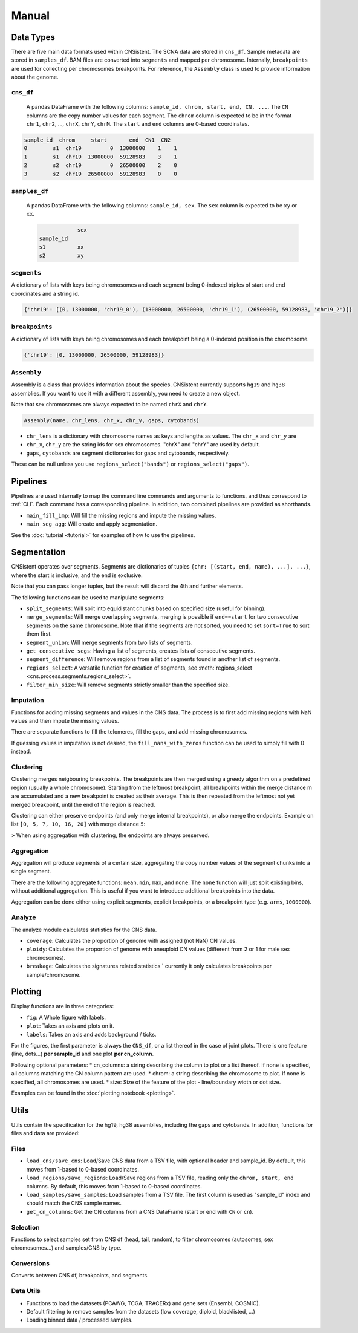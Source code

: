 Manual
======

Data Types
----------

There are five main data formats used within CNSistent. 
The SCNA data are stored in ``cns_df``.
Sample metadata are stored in  ``samples_df``. 
BAM files are converted into ``segments`` and mapped per chromosome.
Internally, ``breakpoints`` are used for collecting per chromosomes breakpoints.
For reference, the ``Assembly`` class is used to provide information about the genome.

``cns_df``
``````````
 A pandas DataFrame with the following columns: ``sample_id, chrom, start, end, CN, ...``. 
 The ``CN`` columns are the copy number values for each segment. The ``chrom`` column is expected to be in the format ``chr1``, ``chr2``, ..., ``chrX``, ``chrY``, ``chrM``. The ``start`` and ``end`` columns are 0-based coordinates.

.. code-block:: python

    sample_id  chrom     start       end  CN1  CN2
    0        s1  chr19         0  13000000    1    1
    1        s1  chr19  13000000  59128983    3    1
    2        s2  chr19         0  26500000    2    0
    3        s2  chr19  26500000  59128983    0    0


``samples_df``
``````````````
 A pandas DataFrame with the following columns: ``sample_id, sex``. The ``sex`` column is expected to be ``xy`` or ``xx``.

 .. code-block:: python

                sex
    sample_id	
    s1	        xx
    s2      	xy


``segments``
````````````
A dictionary of lists with keys being chromosomes and each segment being 0-indexed triples of start and end coordinates and a string id.

.. code-block:: python

    {'chr19': [(0, 13000000, 'chr19_0'), (13000000, 26500000, 'chr19_1'), (26500000, 59128983, 'chr19_2')]}

``breakpoints``
```````````````

A dictionary of lists with keys being chromosomes and each breakpoint being a 0-indexed position in the chromosome.

.. code-block:: python

    {'chr19': [0, 13000000, 26500000, 59128983]}

``Assembly``
````````````
Assembly is a class that provides information about the species. 
CNSistent currently supports ``hg19`` and ``hg38`` assemblies. If you want to use it with a different assembly, you need to create a new object.

Note that sex chromosomes are always expected to be named ``chrX`` and ``chrY``.

.. code-block:: python

    Assembly(name, chr_lens, chr_x, chr_y, gaps, cytobands)


* ``chr_lens`` is a dictionary with chromosome names as keys and lengths as values. The ``chr_x`` and ``chr_y`` are
* ``chr_x``, ``chr_y`` are the string ids for sex chromosomes. "chrX" and "chrY" are used by default.     
* ``gaps``, ``cytobands`` are segment dictionaries for gaps and cytobands, respectively. 

These can be null unless you use ``regions_select("bands")`` or ``regions_select("gaps")``.


Pipelines
----------

Pipelines are used internally to map the command line commands and arguments to functions, and thus correspond to :ref:`CLI`.
Each command has a corresponding pipeline. 
In addition, two combined pipelines are provided as shorthands.

* ``main_fill_imp``: Will fill the missing regions and impute the missing values.
* ``main_seg_agg``: Will create and apply segmentation.

See the :doc:`tutorial <tutorial>` for examples of how to use the pipelines.

Segmentation
------------

CNSistent operates over segments. Segments are dictionaries of tuples ``{chr: [(start, end, name), ...], ...}``, where the start is inclusive, and the end is exclusive.

Note that you can pass longer tuples, but the result will discard the 4th and further elements.

The following functions can be used to manipulate segments:

* ``split_segments``: Will split into equidistant chunks based on specified size (useful for binning).
* ``merge_segments``: Will merge overlapping segments, merging is possible if ``end==start`` for two consecutive segments on the same chromosome. Note that if the segments are not sorted, you need to set ``sort=True`` to sort them first.
* ``segment_union``: Will merge segments from two lists of segments.
* ``get_consecutive_segs``: Having a list of segments, creates lists of consecutive segments. 
* ``segment_difference``: Will remove regions from a list of segments found in another list of segments.
* ``regions_select``: A versatile function for creation of segments, see :meth:`regions_select <cns.process.segments.regions_select>`.
* ``filter_min_size``: Will remove segments strictly smaller than the specified size.

Imputation
``````````

Functions for adding missing segments and values in the CNS data. The process is to first add missing regions with NaN values and then impute the missing values.

There are separate functions to fill the telomeres, fill the gaps, and add missing chromosomes.

If guessing values in imputation is not desired, the ``fill_nans_with_zeros`` function can be used to simply fill with 0 instead.

Clustering
``````````
Clustering merges neigbouring breakpoints.
The breakpoints are then merged using a greedy algorithm on a predefined region (usually a whole chromosome). 
Starting from the leftmost breakpoint, all breakpoints within the merge distance m are accumulated and a new breakpoint is created as their average. 
This is then repeated from the leftmost not yet merged breakpoint, until the end of the region is reached.

Clustering can either preserve endpoints (and only merge internal breakpoints), or also merge the endpoints. Example on list ``[0, 5, 7, 10, 16, 20]`` with merge distance ``5``:

.. image:: files/clust_orig.png
   :alt: Original clustering data
   :align: center
   :width: 800px

.. image:: files/clust_ends_merged.png
   :alt: Clustering with merged endpoints
   :align: center
   :width: 800px

.. image:: files/clust_ends_preserved.png
   :alt: Clustering with preserved endpoints
   :align: center
   :width: 800px

> When using aggregation with clustering, the endpoints are always preserved.

Aggregation
```````````

Aggregation will produce segments of a certain size, aggregating the copy number values of the segment chunks into a single segment.

There are the following aggregate functions: ``mean``, ``min``, ``max``, and ``none``. The ``none`` function will just split existing bins, without additional aggregation. This is useful if you want to introduce additional breakpoints into the data.

Aggregation can be done either using explicit segments, explicit breakpoints, or a breakpoint type (e.g. ``arms``, ``1000000``).

Analyze
```````

The analyze module calculates statistics for the CNS data.

* ``coverage``: Calculates the proportion of genome with assigned (not NaN) CN values.
* ``ploidy``: Calculates the proportion of genome with aneuploid CN values (different from 2 or 1 for male sex chromosomes).
* ``breakage``: Calculates the signatures related statistics ` currently it only calculates breakpoints per sample/chromosome.

Plotting
--------

Display functions are in three categories:

* ``fig``: A Whole figure with labels.
* ``plot``: Takes an axis and plots on it.
* ``labels``: Takes an axis and adds background / ticks.


For the figures, the first parameter is always the ``CNS_df``, or a list thereof in the case of joint plots. 
There is one feature (line, dots...) **per sample_id** and one plot **per cn_column**.

Following optional parameters:
* cn_columns: a string describing the column to plot or a list thereof. If none is specified, all columns matching the CN column pattern are used.
* chrom: a string describing the chromosome to plot. If none is specified, all chromosomes are used.
* size: Size of the feature of the plot - line/boundary width or dot size.

Examples can be found in the :doc:`plotting notebook <plotting>`.

Utils
-----

Utils contain the specification for the hg19, hg38 assemblies, including the gaps and cytobands. In addition, functions for files and data are provided:


Files
`````

* ``load_cns/save_cns``: Load/Save CNS data from a TSV file, with optional header and sample_id. By default, this moves from 1-based to 0-based coordinates.
* ``load_regions/save_regions``: Load/Save regions from a TSV file, reading only the ``chrom, start, end`` columns. By default, this moves from 1-based to 0-based coordinates.
* ``load_samples/save_samples``: Load samples from a TSV file. The first column is used as "sample_id" index and should match the CNS sample names.
* ``get_cn_columns``: Get the CN columns from a CNS DataFrame (start or end with ``CN`` or ``cn``).

Selection
`````````

Functions to select samples set from CNS df (head, tail, random), to filter chromosomes (autosomes, sex chromosomes...) and samples/CNS by type.

Conversions
```````````

Converts between CNS df, breakpoints, and segments.

Data Utils
``````````

* Functions to load the datasets (PCAWG, TCGA, TRACERx) and gene sets (Ensembl, COSMIC).
* Default filtering to remove samples from the datasets (low coverage, diploid, blacklisted, ...)
* Loading binned data / processed samples.